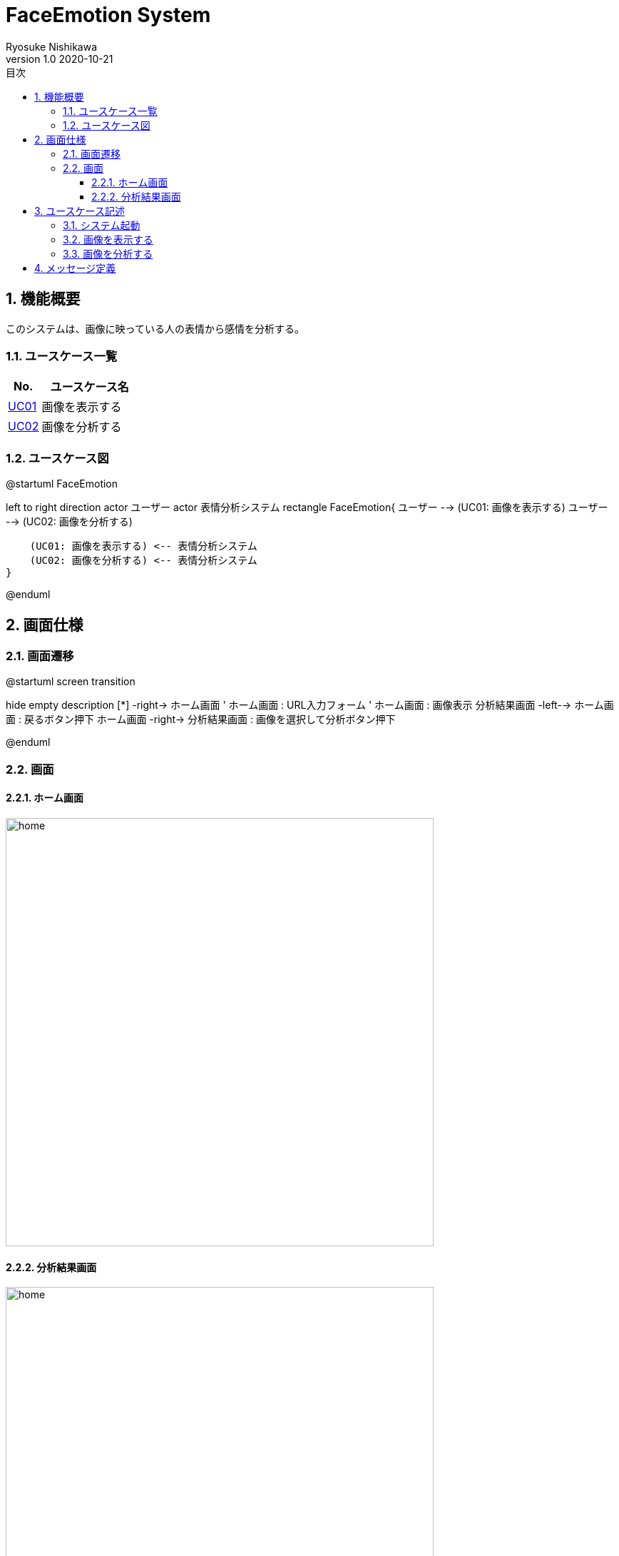 = FaceEmotion System 
Ryosuke Nishikawa
v1.0 2020-10-21
:doctype: book
:toc: left
:toclevels: 3
:toc-title: 目次
:sectnums:
:sectnumlevels: 3
:icons: font
:imagesdir: img
:figure-caption: 図

== 機能概要

このシステムは、画像に映っている人の表情から感情を分析する。

=== ユースケース一覧
[cols="1,3", options="header"]
|===
|No.
|ユースケース名

|<<_画像を表示する, UC01>>
|画像を表示する

|<<_画像を分析する, UC02>>
|画像を分析する

|===

=== ユースケース図

[plantuml]
--
@startuml FaceEmotion

left to right direction
actor ユーザー
actor 表情分析システム
rectangle FaceEmotion{
    ユーザー --> (UC01: 画像を表示する)
    ユーザー --> (UC02: 画像を分析する)

    (UC01: 画像を表示する) <-- 表情分析システム
    (UC02: 画像を分析する) <-- 表情分析システム
}

@enduml
--

== 画面仕様

=== 画面遷移


[plantuml]
--
@startuml screen transition

hide empty description
[*] -right-> ホーム画面
' ホーム画面 : URL入力フォーム
' ホーム画面 : 画像表示
分析結果画面 -left--> ホーム画面 : 戻るボタン押下
ホーム画面 -right-> 分析結果画面 : 画像を選択して分析ボタン押下

@enduml
--

=== 画面

==== ホーム画面
image::home.png[home, 600]

==== 分析結果画面

image::analyzed.png[home, 600]

CAUTION: 画像は、ボタン、フォームなどの配置のイメージです。

== ユースケース記述

=== システム起動
[cols="1,4a" options="header"]
|===
|ユースケースID
|該当なし

|機能名称
|サービス起動

|概要
|ホーム画面を表示する

|アクター
|* ユーザー


|事前条件
|-

|事後条件
|* ホーム画面が表示されていること

|基本フロー
|. ブラウザにURLを入力する

|代替フロー
|-

|例外フロー
|-

|===

=== 画像を表示する
[cols="1,4a" options="header"]
|===
|ユースケースID
|UC01

|機能名称
|画像を表示する

|概要
|URLを入力して画像を表示する。

|アクター
|* ユーザー


|事前条件
|* ホーム画面が表示されていること

|事後条件
|* 画像が表示されていること

|基本フロー
|. ユーザーはURLをフォームに入力する
. ユーザーは「表示」ボタンを押下する
* [red]#URLが未入力の場合# ⇒ <<display-Alt-1, Alt-1へ移動>>
* [red]#URLが正しくない場合# ⇒ <<display-Err-1, Err-1へ移動>>
. 表情分析システムは対応する画像を表示する


|代替フロー
|
[[display-Alt-1]]
* Alt-1 URLが未入力の場合
. 表示ボタン押下不可
. 基本フローのステップ1に戻る

|例外フロー
|
[[display-Err-1]]
* Err-1 URLが正しくない場合
. メッセージ01を表示する。

|備考
|
画像に対応する以下の情報を画面に表示する

* ユーザー名
* 日付

|===

=== 画像を分析する

[cols="1,4a" options="header"]
|===
|ユースケースID
|UC02

|機能名称
|画像を分析する

|概要
|画像を選択して、表情を分析する。

|アクター
|* ユーザー


|事前条件
|* ホーム画面が表示されていること
* UC01を実行済みであること
* 画像が表示されていること

|事後条件
|* 分析結果画面が表示されていること

|基本フロー
|. ユーザーは画像をチェックボックスで選択する
. ユーザーは「分析」ボタンを押下する
* [red]#画像が選択されていない場合# ⇒ <<analyze-Alt-1, Alt-1に移動>>
. 表情分析システムは画像の分析結果を表示する


|代替フロー
|
[[analyze-Alt-1]]
* Alt-1 画像が選択されていない場合
. 分析ボタン押下不可
. 基本フローのステップ1に戻る


|例外フロー
|-

|備考
|

|===


== メッセージ定義

[cols="1,9", options="header"]
|===
|ID
|メッセージ内容

|01
|画像が存在しません

|02
|画像が選択されていません

|===